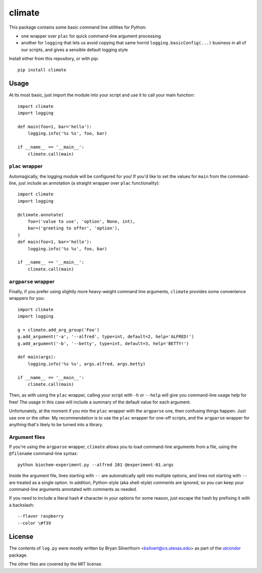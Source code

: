 climate
=======

This package contains some basic command line utilities for Python:

- one wrapper over ``plac`` for quick command-line argument processing
- another for ``logging`` that lets us avoid copying that same horrid
  ``logging.basicConfig(...)`` business in all of our scripts, and gives a
  sensible default logging style

Install either from this repository, or with pip::

    pip install climate

Usage
-----

At its most basic, just import the module into your script and use it to call
your main function::

    import climate
    import logging

    def main(foo=1, bar='hello'):
        logging.info('%s %s', foo, bar)

    if __name__ == '__main__':
        climate.call(main)

``plac`` wrapper
~~~~~~~~~~~~~~~~

Automagically, the logging module will be configured for you! If you'd like to
set the values for ``main`` from the command-line, just include an annotation (a
straight wrapper over ``plac`` functionality)::

    import climate
    import logging

    @climate.annotate(
        foo=('value to use', 'option', None, int),
        bar=('greeting to offer', 'option'),
    )
    def main(foo=1, bar='hello'):
        logging.info('%s %s', foo, bar)

    if __name__ == '__main__':
        climate.call(main)

``argparse`` wrapper
~~~~~~~~~~~~~~~~~~~~

Finally, if you prefer using slightly more heavy-weight command line arguments,
``climate`` provides some convenience wrappers for you::

    import climate
    import logging

    g = climate.add_arg_group('Foo')
    g.add_argument('-a', '--alfred', type=int, default=2, help='ALFRED!')
    g.add_argument('-b', '--betty', type=int, default=3, help='BETTY!')

    def main(args):
        logging.info('%s %s', args.alfred, args.betty)

    if __name__ == '__main__':
        climate.call(main)

Then, as with using the ``plac`` wrapper, calling your script with ``-h`` or
``--help`` will give you command-line usage help for free! The usage in this
case will include a summary of the default value for each argument.

Unfortunately, at the moment if you mix the ``plac`` wrapper with the
``argparse`` one, then confusing things happen. Just use one or the other. My
recommendation is to use the ``plac`` wrapper for one-off scripts, and the
``argparse`` wrapper for anything that's likely to be turned into a library.

Argument files
~~~~~~~~~~~~~~

If you're using the ``argparse`` wrapper, ``climate`` allows you to load
command-line arguments from a file, using the ``@filename`` command-line
syntax::

    python biochem-experiment.py --alfred 201 @experiment-01.args

Inside the argument file, lines starting with ``--`` are automatically split
into multiple options, and lines not starting with ``--`` are treated as a
single option. In addition, Python-style (aka shell-style) comments are ignored,
so you can keep your command-line arguments annotated with comments as needed.

If you need to include a literal hash ``#`` character in your options for some
reason, just escape the hash by prefixing it with a backslash::

    --flavor raspberry
    --color \#f39

License
-------

The contents of ``log.py`` were mostly written by Bryan Silverthorn
<bsilvert@cs.utexas.edu> as part of the utcondor_ package.

The other files are covered by the MIT license.

.. _utcondor: http://github.com/bsilvert/utcondor
